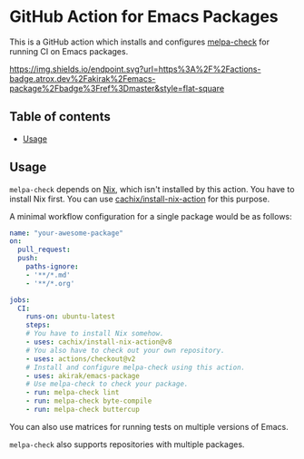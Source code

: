 * GitHub Action for Emacs Packages
This is a GitHub action which installs and configures [[https://github.com/akirak/melpa-check/][melpa-check]] for running CI on Emacs packages.

[[https://github.com/akirak/emacs-package/actions][https://img.shields.io/endpoint.svg?url=https%3A%2F%2Factions-badge.atrox.dev%2Fakirak%2Femacs-package%2Fbadge%3Fref%3Dmaster&style=flat-square]]

** Table of contents
:PROPERTIES:
:TOC: siblings
:END:
-  [[#usage][Usage]]

** Usage
=melpa-check= depends on [[https://nixos.org/nix/][Nix]], which isn't installed by this action.
You have to install Nix first.
You can use [[https://github.com/cachix/install-nix-action][cachix/install-nix-action]] for this purpose.

A minimal workflow configuration for a single package would be as follows:

#+begin_src yaml
  name: "your-awesome-package"
  on:
    pull_request:
    push:
      paths-ignore:
      - '**/*.md'
      - '**/*.org'

  jobs:
    CI:
      runs-on: ubuntu-latest
      steps:
      # You have to install Nix somehow.
      - uses: cachix/install-nix-action@v8
      # You also have to check out your own repository.
      - uses: actions/checkout@v2
      # Install and configure melpa-check using this action.
      - uses: akirak/emacs-package
      # Use melpa-check to check your package.
      - run: melpa-check lint
      - run: melpa-check byte-compile
      - run: melpa-check buttercup
#+end_src

You can also use matrices for running tests on multiple versions of Emacs.

=melpa-check= also supports repositories with multiple packages.
** COMMENT Meta :noexport:
:PROPERTIES:
:TOC:      ignore
:END:
# The COMMENT keyword prevents GitHub's renderer from showing this entry.
# Local Variables:
# eval: (when (require (quote org-make-toc) nil t) (org-make-toc-mode t))
# End:
